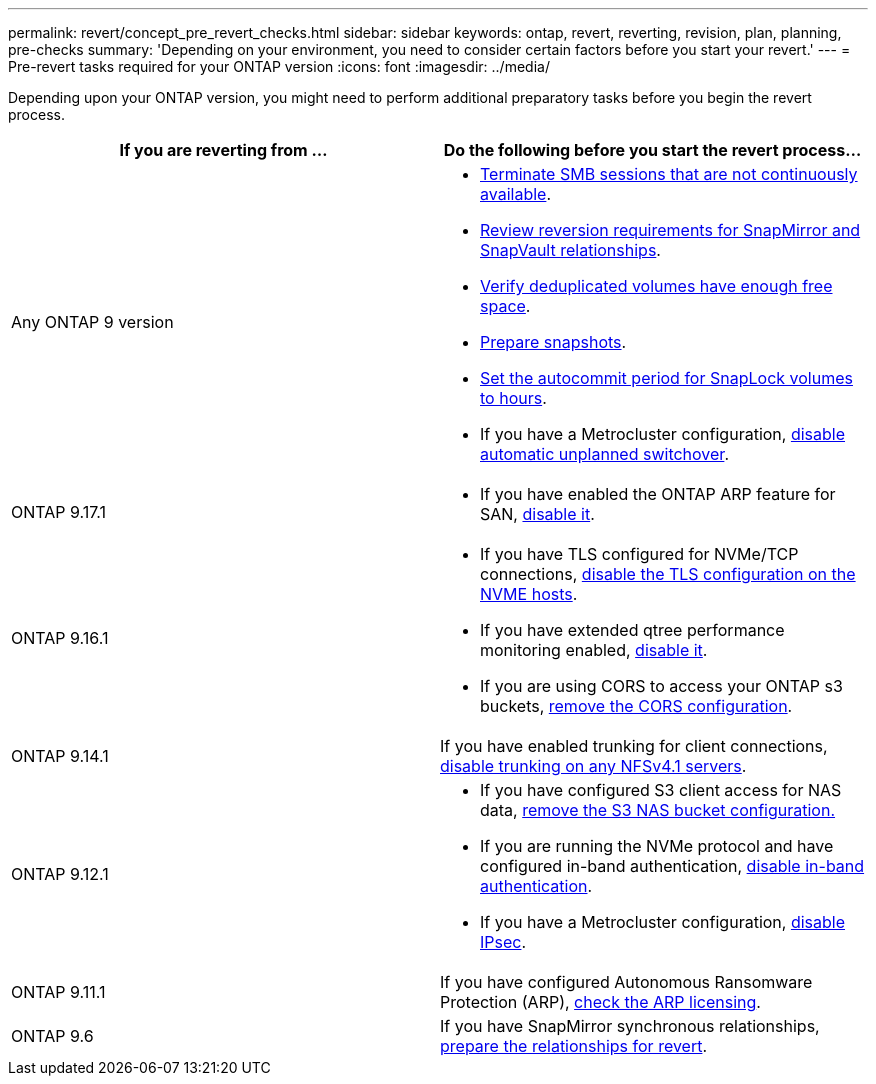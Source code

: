 ---
permalink: revert/concept_pre_revert_checks.html
sidebar: sidebar
keywords: ontap, revert, reverting, revision, plan, planning, pre-checks
summary: 'Depending on your environment, you need to consider certain factors before you start your revert.'
---
= Pre-revert tasks required for your ONTAP version
:icons: font
:imagesdir: ../media/

[.lead]
Depending upon your ONTAP version, you might need to perform additional preparatory tasks before you begin the revert process.

[cols=2*,options="header"]
|===
| If you are reverting from ...
| Do the following before you start the revert process...

| Any ONTAP 9 version
a|
* link:terminate-smb-sessions.html[Terminate SMB sessions that are not continuously available].
* link:concept_reversion_requirements_for_snapmirror_and_snapvault_relationships.html[Review reversion requirements for SnapMirror and SnapVault relationships].
* link:task_reverting_systems_with_deduplicated_volumes.html[Verify deduplicated volumes have enough free space].
* link:task_preparing_snapshot_copies_before_reverting.html[Prepare snapshots].
* link:task_setting_autocommit_periods_for_snaplock_volumes_before_reverting.html[Set the autocommit period for SnapLock volumes to hours].
* If you have a Metrocluster configuration, link:task_disable_asuo.html[disable automatic unplanned switchover].

| ONTAP 9.17.1
a|
* If you have enabled the ONTAP ARP feature for SAN, link:anti-ransomware-disable-san.html[disable it].

| ONTAP 9.16.1
a| 
* If you have TLS configured for NVMe/TCP connections, link:task-disable-tls-nvme-host.html[disable the TLS configuration on the NVME hosts].
* If you have extended qtree performance monitoring enabled, link:disable-extended-qtree-performance-monitoring.html[disable it]. 
* If you are using CORS to access your ONTAP s3 buckets, link:remove-cors-configuration.html[remove the CORS configuration].

| ONTAP 9.14.1
| If you have enabled trunking for client connections, link:remove-nfs-trunking-task.html[disable trunking on any NFSv4.1 servers].

| ONTAP 9.12.1
a| 
* If you have configured S3 client access for NAS data, link:remove-nas-bucket-task.html[remove the S3 NAS bucket configuration.]
* If you are running the NVMe protocol and have configured in-band authentication, link:disable-in-band-authentication.html[disable in-band authentication].
* If you have a Metrocluster configuration, link:task-disable-ipsec.html[disable IPsec].

| ONTAP  9.11.1
|If you have configured Autonomous Ransomware Protection (ARP), link:anti-ransomware-license-task.html[check the ARP licensing].

| ONTAP 9.6
| If you have SnapMirror synchronous relationships, link:concept_consideration_for_reverting_systems_with_snapmirror_synchronous_relationships.html[prepare the relationships for revert].

|===

// 2024 Dec 05, Jira 2563
// 2024 Nov 6, ONTAPDOC-2172 and ONTAPDOC-2323
// 2024-Aug-30, ONTAPDOC-2346
// 2022 Dec 07, ONTAPDOC-551
// 2022 Nov 15, ONTAPDOC-564
// 2022 Oct 05, Jira ONTAPDOC-664
// 2022 Mar 20, Jira IE-517
// 2024 Oct 10, ONTAPDOC-2269
